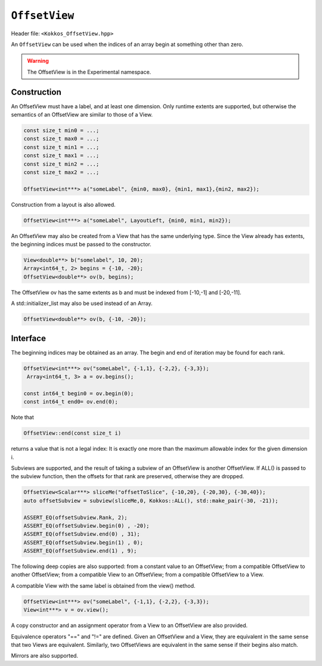 
.. role:: cppkokkos(code)
	  :language: cppkokkos

``OffsetView``
==============

Header file: ``<Kokkos_OffsetView.hpp>``

An ``OffsetView`` can be used when the indices of an array begin at something other than zero.

.. warning::

   The OffsetView is in the Experimental namespace.


Construction
------------

An OffsetView must have a label, and at least one dimension. Only runtime extents are supported, but otherwise the semantics of an OffsetView are similar to those of a View.

.. code-block:: cpp

   const size_t min0 = ...;
   const size_t max0 = ...;
   const size_t min1 = ...;
   const size_t max1 = ...;
   const size_t min2 = ...;
   const size_t max2 = ...;

   OffsetView<int***> a("someLabel", {min0, max0}, {min1, max1},{min2, max2});

Construction from a layout is also allowed.

.. code-block:: cpp

    OffsetView<int***> a("someLabel", LayoutLeft, {min0, min1, min2});

An OffsetView may also be created from a View that has the same underlying type. Since the View already has extents, the beginning indices must be passed to the constructor.

.. code-block:: cpp

   View<double**> b("somelabel", 10, 20);
   Array<int64_t, 2> begins = {-10, -20};
   OffsetView<double**> ov(b, begins);

The OffsetView ov has the same extents as b and must be indexed from [-10,-1] and [-20,-11].

A std::initializer_list may also be used instead of an Array.

.. code-block:: cpp

    OffsetView<double**> ov(b, {-10, -20});

Interface
---------

The beginning indices may be obtained as an array. The begin and end of iteration may be found for each rank.

.. code-block:: cpp

   OffsetView<int***> ov("someLabel", {-1,1}, {-2,2}, {-3,3});
    Array<int64_t, 3> a = ov.begins();

   const int64_t begin0 = ov.begin(0);
   const int64_t end0= ov.end(0);

Note that

.. code-block:: cpp

   OffsetView::end(const size_t i)

returns a value that is not a legal index:  It is exactly one more than the maximum allowable index for the given dimension i.

Subviews are supported, and the result of taking a subview of an OffsetView is another OffsetView. If ALL() is passed to the subview function, then the offsets for that rank are preserved, otherwise they are dropped.

.. code-block:: cpp

   OffsetView<Scalar***> sliceMe("offsetToSlice", {-10,20}, {-20,30}, {-30,40});
   auto offsetSubview = subview(sliceMe,0, Kokkos::ALL(), std::make_pair(-30, -21));

   ASSERT_EQ(offsetSubview.Rank, 2);
   ASSERT_EQ(offsetSubview.begin(0) , -20);
   ASSERT_EQ(offsetSubview.end(0) , 31);
   ASSERT_EQ(offsetSubview.begin(1) , 0);
   ASSERT_EQ(offsetSubview.end(1) , 9);

The following deep copies are also supported: from a constant value to an OffsetView; from a compatible OffsetView to another OffsetView; from a compatible View to an OffsetView; from a compatible OffsetView to a View.

A compatible View with the same label is obtained from the view() method.

.. code-block:: cpp

   OffsetView<int***> ov("someLabel", {-1,1}, {-2,2}, {-3,3});
   View<int***> v = ov.view();

A copy constructor and an assignment operator from a View to an OffsetView are also provided.

Equivalence operators "==" and "!=" are defined. Given an OffsetView and a View, they are equivalent in the same sense that two Views are equivalent. Similarly, two OffsetViews are equivalent in the same sense if their begins also match.

Mirrors are also supported.
